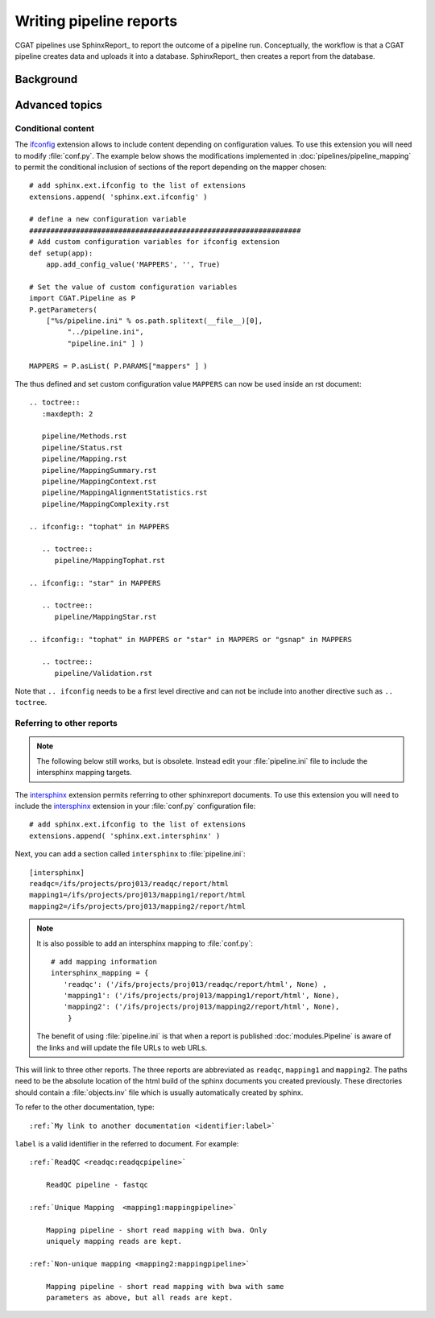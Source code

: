 .. _WritingReports:

========================
Writing pipeline reports
========================

CGAT pipelines use SphinxReport_ to report the outcome of a pipeline
run. Conceptually, the workflow is that a CGAT pipeline creates data
and uploads it into a database. SphinxReport_ then creates a report
from the database.

Background
==========

.. todo::

   Some text here about why sphinxreport

Advanced topics
===============

Conditional content
-------------------

The ifconfig_ extension allows to include content depending on configuration
values. To use this extension you will need to modify
:file:`conf.py`. The example below shows the modifications implemented
in :doc:`pipelines/pipeline_mapping` to permit the conditional
inclusion of sections of the report depending on the mapper chosen::

    # add sphinx.ext.ifconfig to the list of extensions
    extensions.append( 'sphinx.ext.ifconfig' )
    
    # define a new configuration variable
    ################################################################
    # Add custom configuration variables for ifconfig extension
    def setup(app):
    	app.add_config_value('MAPPERS', '', True)

    # Set the value of custom configuration variables
    import CGAT.Pipeline as P
    P.getParameters(
	["%s/pipeline.ini" % os.path.splitext(__file__)[0],
	     "../pipeline.ini",
	     "pipeline.ini" ] )

    MAPPERS = P.asList( P.PARAMS["mappers" ] )
    
The thus defined and set custom configuration value ``MAPPERS`` can
now be used inside an rst document::

   .. toctree::
      :maxdepth: 2

      pipeline/Methods.rst
      pipeline/Status.rst
      pipeline/Mapping.rst
      pipeline/MappingSummary.rst
      pipeline/MappingContext.rst
      pipeline/MappingAlignmentStatistics.rst
      pipeline/MappingComplexity.rst

   .. ifconfig:: "tophat" in MAPPERS

      .. toctree::
	 pipeline/MappingTophat.rst

   .. ifconfig:: "star" in MAPPERS

      .. toctree::
	 pipeline/MappingStar.rst

   .. ifconfig:: "tophat" in MAPPERS or "star" in MAPPERS or "gsnap" in MAPPERS

      .. toctree::
	 pipeline/Validation.rst

Note that ``.. ifconfig`` needs to be a first level directive and
can not be include into another directive such as ``.. toctree``.

Referring to other reports
--------------------------

.. note::

   The following below still works, but is obsolete. Instead
   edit your :file:`pipeline.ini` file to include the intersphinx
   mapping targets.


The intersphinx_ extension permits referring to other
sphinxreport documents. To use this extension you will need to include
the intersphinx_ extension in your :file:`conf.py` configuration file::

    # add sphinx.ext.ifconfig to the list of extensions
    extensions.append( 'sphinx.ext.intersphinx' )

Next, you can add a section called ``intersphinx`` to
:file:`pipeline.ini`::

   [intersphinx]
   readqc=/ifs/projects/proj013/readqc/report/html
   mapping1=/ifs/projects/proj013/mapping1/report/html
   mapping2=/ifs/projects/proj013/mapping2/report/html

.. note::

   It is also possible to add an intersphinx mapping to :file:`conf.py`::

     # add mapping information
     intersphinx_mapping = {
	'readqc': ('/ifs/projects/proj013/readqc/report/html', None) ,
	'mapping1': ('/ifs/projects/proj013/mapping1/report/html', None),
	'mapping2': ('/ifs/projects/proj013/mapping2/report/html', None),
	 }

   The benefit of using :file:`pipeline.ini` is that when a report is
   published :doc:`modules.Pipeline` is aware of the links and will
   update the file URLs to web URLs.
   	
This will link to three other reports. The three reports are
abbreviated as ``readqc``, ``mapping1`` and ``mapping2``. The paths
need to be the absolute location of the html build of the sphinx
documents you created previously. These directories should contain a
:file:`objects.inv` file which is usually automatically created by sphinx.

To refer to the other documentation, type::

    :ref:`My link to another documentation <identifier:label>`

``label`` is a valid identifier in the referred to
document. For example::

    :ref:`ReadQC <readqc:readqcpipeline>`

	ReadQC pipeline - fastqc

    :ref:`Unique Mapping  <mapping1:mappingpipeline>`

	Mapping pipeline - short read mapping with bwa. Only
	uniquely mapping reads are kept.

    :ref:`Non-unique mapping <mapping2:mappingpipeline>`

	Mapping pipeline - short read mapping with bwa with same
	parameters as above, but all reads are kept. 

.. _intersphinx: http://sphinx-doc.org/ext/intersphinx.html
.. _ifconfig: http://sphinx-doc.org/ext/ifconfig.html



